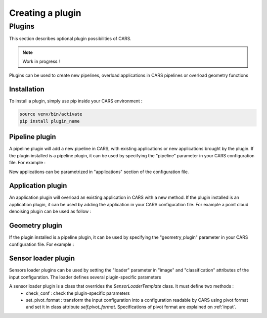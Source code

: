 .. _creating_a_plugin:

=================
Creating a plugin
=================

.. _plugins:

Plugins
=======

This section describes optional plugin possibilities of CARS. 

.. note::
    
    Work in progress !

Plugins can be used to create new pipelines, overload applications in CARS pipelines or overload geometry functions

Installation
------------

To install a plugin, simply use pip inside your CARS environment :

.. code-block:: console
    
    source venv/bin/activate
    pip install plugin_name


Pipeline plugin
---------------

A pipeline plugin will add a new pipeline in CARS, with existing applications or new applications brought by the plugin.
If the plugin installed is a pipeline plugin, it can be used by specifying the "pipeline" parameter in your CARS configuration file.
For example :

.. include-cars-config:: ../example_configs/developer_guide/creating_a_plugin/pipeline_plugin

New applications can be parametrized in "applications" section of the configuration file.

Application plugin
------------------

An application plugin will overload an existing application in CARS with a new method.
If the plugin installed is an application plugin, it can be used by adding the application in your CARS configuration file.
For example a point cloud denoising plugin can be used as follow :

.. include-cars-config:: ../example_configs/developer_guide/creating_a_plugin/application_plugin

Geometry plugin
---------------

If the plugin installed is a pipeline plugin, it can be used by specifying the "geometry_plugin" parameter in your CARS configuration file.
For example :

.. include-cars-config:: ../example_configs/developer_guide/creating_a_plugin/geometry_plugin

Sensor loader plugin
--------------------

Sensors loader plugins can be used by setting the "loader" parameter in "image" and "classification" attributes of the input configuration.
The loader defines several plugin-specific parameters

.. include-cars-config:: ../example_configs/developer_guide/creating_a_plugin/sensor_loader_plugin

A sensor loader plugin is a class that overrides the `SensorLoaderTemplate` class. It must define two methods : 
 - check_conf : check the plugin-specific parameters
 - set_pivot_format : transform the input configuration into a configuration readable by CARS using pivot format and set it in class attribute `self.pivot_format`. Specifications of pivot format are explained on :ref:`input`.
